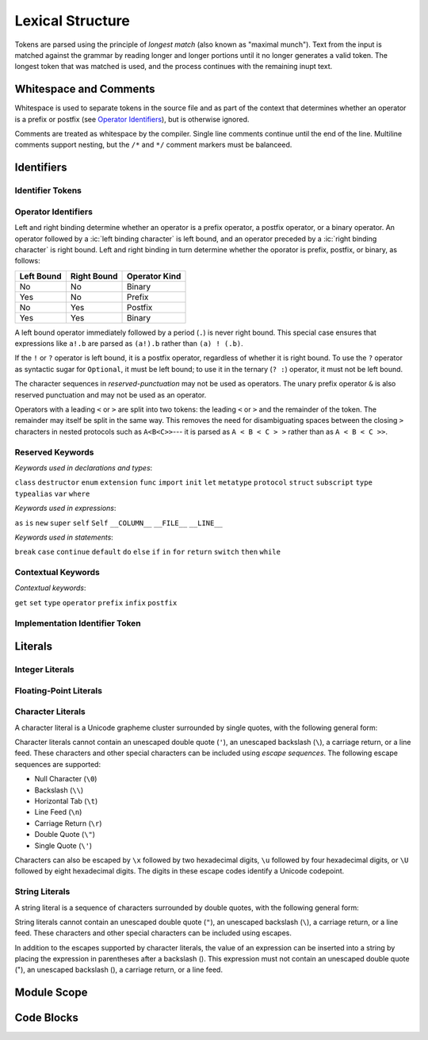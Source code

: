 Lexical Structure
=================

.. TODO: Write a brief intro to this chapter.

.. TODO: Revisit and polish the prose below

Tokens are parsed using the principle of
*longest match* (also known as "maximal munch").
Text from the input is matched against the grammar
by reading longer and longer portions
until it no longer generates a valid token.
The longest token that was matched is used,
and the process continues with the remaining inupt text.

Whitespace and Comments
-----------------------

.. langref-grammar

    whitespace ::= ' '
    whitespace ::= '\n'
    whitespace ::= '\r'
    whitespace ::= '\t'
    whitespace ::= '\0'

    comment    ::= //.*[\n\r]
    comment    ::= /* .... */

.. ** (Matches the * above, to fix RST syntax highlighting in VIM.)

Whitespace is used to separate tokens in the source file
and as part of the context
that determines whether an operator is a prefix or postfix
(see `Operator Identifiers`_),
but is otherwise ignored.

Comments are treated as whitespace by the compiler.
Single line comments continue until the end of the line.
Multiline comments support nesting,
but the ``/*`` and ``*/`` comment markers must be balanceed.

.. TR: LangRef says comments are ignored *and* treated as whitespace.
   Is there a difference?
   (TODO: If it's just whitespace, add `comment` to the end of `whitespace`.)

.. syntax-grammar::

    Grammar of whitespace and comments

    whitespace --> U+0000 | U+0009 | U+000A | U+000D | U+0020
    comment --> single-line-comment | multiline-comment

    single-line-comment --> ``//`` comment-text line-end
    comment-text --> Any text
    line-end --> U+000A | U+000D

    multiline-comment --> ``/*`` multiline-comment-text ``*/``
    multiline-comment-text --> Any text


Identifiers
-----------


Identifier Tokens
~~~~~~~~~~~~~~~~~

.. TODO: Add grammar for identifier-list to Identifiers (used in Closure Expressions).
    identifier-list --> identifier | identifier ``,`` identifier-list



Operator Identifiers
~~~~~~~~~~~~~~~~~~~~

.. langref-grammar

    operator ::= [@/=-+*%<>!&|^~]+
    operator ::= \.\.

      Note: excludes '=', see [1]
            excludes '->', see [2]
            excludes unary '&', see [3]
            excludes '//', '/*', and '*/', see [4]
            '..' is an operator, not two '.'s.

    operator-binary ::= operator
    operator-prefix ::= operator
    operator-postfix ::= operator

    left-binder  ::= [ \r\n\t\(\[\{,;:]
    right-binder ::= [ \r\n\t\)\]\},;:]

    any-identifier ::= identifier | operator

.. syntax-grammar::

    Grammar of operators

    operator --> operator-character operator-OPT
    operator --> `..`

    operator-character --> ``@`` | ``/`` | ``=`` | ``-`` | ``+`` | ``*`` | ``%`` | ``<`` | ``>`` | ``!`` | ``&`` | ``|`` | ``^`` | ``~``

    binary-operator --> operator
    prefix-operator --> operator
    postfix-operator --> operator

    any-identifier --> identifier | operator

    left-binding-character --> U+0020 | U+000D | U+000A | U+0009 | ``(`` | ``[`` | ``{`` | ``,`` | ``;`` | ``:``
    right-binding-character --> U+0020 | U+000D | U+000A | U+0009 | ``)`` | ``]`` | ``}`` | ``,`` | ``;`` | ``:``

.. TODO: Move any-identifier.  It doesn't belong here -- it's not an operator.

Left and right binding determine whether an operator is
a prefix operator, a postfix operator, or a binary operator.
An operator followed by a :ic:`left binding character` is left bound,
and an operator preceded by a :ic:`right binding character` is right bound.
Left and right binding in turn determine
whether the oporator is prefix, postfix, or binary, as follows:

========== =========== =============
Left Bound Right Bound Operator Kind
========== =========== =============
No         No          Binary
Yes        No          Prefix
No         Yes         Postfix
Yes        Yes         Binary
========== =========== =============

A left bound operator immediately followed by a period (``.``) is never right bound.
This special case ensures that expressions like ``a!.b`` are parsed
as ``(a!).b`` rather than ``(a) ! (.b)``.

If the ``!`` or ``?`` operator is left bound, it is a postfix operator,
regardless of whether it is right bound.
To use the ``?`` operator as syntactic sugar for ``Optional``, it must be left bound;
to use it in the ternary (``? :``) operator, it must not be left bound.

.. langref-grammar

    punctuation ::= '('
    punctuation ::= ')'
    punctuation ::= '{'
    punctuation ::= '}'
    punctuation ::= '['
    punctuation ::= ']'
    punctuation ::= '.'
    punctuation ::= ','
    punctuation ::= ';'
    punctuation ::= ':'
    punctuation ::= '='
    punctuation ::= '->'
    punctuation ::= '...'
    punctuation ::= '&' // unary prefix operator

.. syntax-grammar::

    Grammar of reserved punctuation

    reserved-punctuation --> ``=`` | ``->`` | ``//`` | ``/*`` | ``*/`` | ``...`` | ``{`` | ``}`` | ``(`` | ``)`` | ``[`` | ``]`` | ``.`` | ``,`` | ``;`` | ``:``

The character sequences in *reserved-punctuation* may not be used as operators.
The unary prefix operator ``&`` is also reserved punctuation and may not be used as an operator.

Operators with a leading ``<`` or ``>`` are split into two tokens:
the leading ``<`` or ``>`` and the remainder of the token.
The remainder may itself be split in the same way.
This removes the need for disambiguating spaces between the closing ``>`` characters
in nested protocols such as ``A<B<C>>``---
it is parsed as ``A < B < C > >`` rather than as ``A < B < C >>``.

.. langref
    When parsing certain grammatical constructs that involve '<' and '>' (such
    as protocol composition types), an operator with a leading '<' or '>' may
    be split into two or more tokens: the leading '<' or '>' and the remainder
    of the token, which may be an operator or punctuation token that may itself
    be further split. This rule allows us to parse nested constructs such as
    A<B<C>> without requiring spaces between the closing '>'s.


Reserved Keywords
~~~~~~~~~~~~~~~~~

.. langref-grammar

    keyword ::= 'class'
    keyword ::= 'destructor'
    keyword ::= 'extension'
    keyword ::= 'import'
    keyword ::= 'init'
    keyword ::= 'def'
    keyword ::= 'metatype'
    keyword ::= 'enum'
    keyword ::= 'protocol'
    keyword ::= 'type'
    keyword ::= 'struct'
    keyword ::= 'subscript'
    keyword ::= 'typealias'
    keyword ::= 'var'
    keyword ::= 'where'
    keyword ::= 'break'
    keyword ::= 'case'
    keyword ::= 'continue'
    keyword ::= 'default'
    keyword ::= 'do'
    keyword ::= 'else'
    keyword ::= 'if'
    keyword ::= 'in'
    keyword ::= 'for'
    keyword ::= 'return'
    keyword ::= 'switch'
    keyword ::= 'then'
    keyword ::= 'while'
    keyword ::= 'as'
    keyword ::= 'is'
    keyword ::= 'new'
    keyword ::= 'super'
    keyword ::= 'self'
    keyword ::= 'Self'
    keyword ::= '__COLUMN__'
    keyword ::= '__FILE__'
    keyword ::= '__LINE__'

*Keywords used in declarations and types*:

``class``
``destructor``
``enum``
``extension``
``func``
``import``
``init``
``let``
``metatype``
``protocol``
``struct``
``subscript``
``type``
``typealias``
``var``
``where``

*Keywords used in expressions*:

``as``
``is``
``new``
``super``
``self``
``Self``
``__COLUMN__``
``__FILE__``
``__LINE__``

.. TODO: We have a variaty of keywords that appear twice -- once as
   keywords and then again as literal text in the definition of
   expression literals.  Let's see if we can't factor them out so one
   terminal can appear in both places.  For example keyword-as or
   keyword-FILE.  This issue holds for *all* keywords -- they appear as
   literals on the right hand side of multiple definitions.
   Note that 'keyword' is never used on the right hand of any other rule;
   it's just a list of all keywords.
   We can have this just be an informational table then,
   rather than an actual set of production rules.
   The same is true of punctuation, whitespace, and comments.
   If possible, it would be great to generate these tables
   by extracting the code-voice literals from production rules
   rather than maintaining them by hand.

.. TODO: TR: Are 'operator', 'associativity', and 'precedence' reserved keywords?
    For instance, in operators.swift, we find the following example:
    operator infix ++++ {
        precedence 195
        associativity left
    }
    This example works just fine as of rev. 11445

*Keywords used in statements*:

``break``
``case``
``continue``
``default``
``do``
``else``
``if``
``in``
``for``
``return``
``switch``
``then``
``while``


Contextual Keywords
~~~~~~~~~~~~~~~~~~~

.. langref-grammar

	get
  	infix
  	operator
  	postfix
 	prefix
  	set
  	type

*Contextual keywords*:

``get``
``set``
``type``
``operator``
``prefix``
``infix``
``postfix``

.. TODO: TR: Are 'associativity', 'precedence', 'left', 'right', 'none' contextual keywords?
	For instance, in operators.swift, we find the following example:
	operator infix ++++ {
		precedence 195
  		associativity left
	}
	This example works as of rev. 11445


Implementation Identifier Token
~~~~~~~~~~~~~~~~~~~~~~~~~~~~~~~

.. langref-grammar

    dollarident ::= '$' id-continue+

.. TODO: Translate dollar-identifier grammar after we've translated the identifier grammar.


Literals
--------

.. TODO: For each kind of literal, there are several possible types that the value created could have.
   Type inference determines which type is used.
   If the list of possible types is fixed, it might be worth writing down.
   But I seem to remember that it isn't set ahead of time,
   rather that it's based on which types the value can be converted to.
   This information may belong better in a chapter on type conversion.

.. Note: The top-level grammar for literals is in "Expressions".

Integer Literals
~~~~~~~~~~~~~~~~

.. langref-grammar

    integer_literal ::= [0-9][0-9_]*
    integer_literal ::= 0x[0-9a-fA-F][0-9a-fA-F_]*
    integer_literal ::= 0o[0-7][0-7_]*
    integer_literal ::= 0b[01][01_]*

.. syntax-grammar::

    Grammar of integer literals

    integer-literal --> binary-integer-literal | octal-integer-literal | decimal-integer-literal-literal | hexedecimal-integer-literal

    binary-integer-literal --> ``0b`` binary-digits
    octal-integer-literal --> ``0o`` octal-digits
    decimal-integer-literal --> decimal-digits
    hexadecimal-integer-literal --> ``0x`` hexadecimal-digits

    binary-digits --> binary-digit binary-digit-tail-OPT
    octal-digits --> octal-digit octal-digit-tail-OPT
    decimal-digits --> decimal-digit decimal-digit-tail-OPT
    hexadecimal-digits --> hexadecimal-digit hexadecimal-digit-tail-OPT

    binary-digit --> ``0`` | ``1``
    octal-digit --> ``0`` | ``1`` | ``2`` | ``3`` | ``4`` | ``5`` | ``6`` | ``7``
    decimal-digit --> ``0`` | ``1`` | ``2`` | ``3`` | ``4`` | ``5`` | ``6`` | ``7`` | ``8`` | ``9``
    hexidecimal-digit --> decimal-digit
    hexidecimal-digit --> ``A`` | ``B`` | ``C`` | ``D`` | ``E`` | ``F``
    hexidecimal-digit --> ``a`` | ``b`` | ``c`` | ``d`` | ``e`` | ``f``

    binary-digit-tail --> binary-digit binary-digit-tail-OPT | ``_`` binary-digit-tail-OPT
    octal-digit-tail --> octal-digit octal-digit-tail-OPT | ``_`` octal-digit-tail-OPT
    decimal-digit-tail --> decimal-digit decimal-digit-tail-OPT | ``_`` decimal-digit-tail-OPT
    hexadecimal-digit-tail --> hexadecimal-digit hexadecimal-digit-tail-OPT | ``_``hexadecimal-digit-tail-OPT

.. TR: This grammar matches the LangRef in permitting a trailing
   underscore, allowing things like 1_000_ to be matched.  Is that
   desired?

   (If not, change foo-digit-tail to read foo-digit | ``_`` foo-digit.)

Floating-Point Literals
~~~~~~~~~~~~~~~~~~~~~~~

.. langref-grammar

    floating_literal ::= [0-9][0-9_]*\.[0-9][0-9_]*
    floating_literal ::= [0-9][0-9_]*\.[0-9][0-9_]*[eE][+-]?[0-9][0-9_]*
    floating_literal ::= [0-9][0-9_]*[eE][+-]?[0-9][0-9_]*
    floating_literal ::= 0x[0-9A-Fa-f][0-9A-Fa-f_]*
                           (\.[0-9A-Fa-f][0-9A-Fa-f_]*)?[pP][+-]?[0-9][0-9_]*

.. syntax-grammar::

   Grammar of floating-point literals

   floating-point-literal --> decimal-digits floating-point-decimal-fraction-OPT floating-point-decimal-exponent-OPT
   floating-point-literal --> ``0x`` hexadecimal-digits floating-point-hexadecimal-fraction-OPT floating-point-hexadecimal-exponent-OPT

   floating-point-decimal-fraction --> ``.`` decimal-digits
   floating-point-decimal-exponent --> floating-point-e sign-OPT decimal-digits

   floating-point-hexadecimal-fraction --> ``.`` hexadecimal-digits-OPT
   floating-point-hexadecimal-exponent --> floating-point-e sign-OPT hexadecimal-digits

   floating-point-e --> ``e`` | ``E``
   sign --> ``+`` | ``-``


Character Literals
~~~~~~~~~~~~~~~~~~

A character literal is a Unicode grapheme cluster surrounded by single quotes,
with the following general form:

.. syntax-outline::

    '<# character #>'

Character literals cannot contain
an unescaped double quote (``'``),
an unescaped backslash (``\``),
a carriage return, or a line feed.
These characters and other special characters can be included using *escape sequences*.
The following escape sequences are supported:

* Null Character (``\0``)
* Backslash (``\\``)
* Horizontal Tab (``\t``)
* Line Feed (``\n``)
* Carriage Return (``\r``)
* Double Quote (``\"``)
* Single Quote (``\'``)

.. The behavior of \n and \r is not the same as C.
   We specify exactly what those escapes mean.
   The behavior on C is platform dependent --
   in text mode, \n maps to the platform's line separator
   which could be CR or LF or CRLF.

Characters can also be escaped by ``\x`` followed by two hexadecimal digits,
``\u`` followed by four hexadecimal digits,
or ``\U`` followed by eight hexadecimal digits.
The digits in these escape codes identify a Unicode codepoint.

.. langref-grammar

    character_literal ::= '[^'\\\n\r]|character_escape'
    character_escape  ::= [\]0 [\][\] | [\]t | [\]n | [\]r | [\]" | [\]'
    character_escape  ::= [\]x hex hex
    character_escape  ::= [\]u hex hex hex hex
    character_escape  ::= [\]U hex hex hex hex hex hex hex hex

.. syntax-grammar::

    Grammar of character literals

    character-literal --> ``'`` quoted-character ``'``
    quoted-character --> escaped-character
    quoted-character --> Any character except ``'`` ``\`` U+000A U+000D

    quoted-character --> Any character that does not match quoted-character-exceptions
    quoted-character-exceptions -- ``'`` | ``\`` | U+000A | U+000D

    escaped-character --> ``\0`` | ``\\`` | ``\t`` | ``\n`` | ``\r`` | ``\"`` | ``\'``
    escaped-character --> ``\x`` hexadecimal-digit hexadecimal-digit
    escaped-character --> ``\u`` hexadecimal-digit hexadecimal-digit hexadecimal-digit hexadecimal-digit
    escaped-character --> ``\U`` hexadecimal-digit hexadecimal-digit hexadecimal-digit hexadecimal-digit hexadecimal-digit hexadecimal-digit hexadecimal-digit hexadecimal-digit

.. TODO: Choose one of the above definitions for "does not contain".

.. TR: Is the definition of quoted-character strictly accurate?  For
   example, can I have a Unicode combining diacritic mark between single quotes
   and have it count as a character literal?  (Setting aside the fact that most
   text editors probably won't render that well.)


String Literals
~~~~~~~~~~~~~~~

A string literal is a sequence of characters surrounded by double quotes,
with the following general form:

.. syntax-outline::

    "<# text #>"

String literals cannot contain
an unescaped double quote (``"``),
an unescaped backslash (``\``),
a carriage return, or a line feed.
These characters and other special characters can be included using escapes.

.. TODO: Same escapes supported here as with character literals.

In addition to the escapes supported by character literals,
the value of an expression can be inserted into a string
by placing the expression in parentheses after a backslash (\).
This expression must not contain
an unescaped double quote ("),
an unescaped backslash (\),
a carriage return, or a line feed.

.. The following all have the same value:

   "1 2 3"
   "1 2 \(3)"
   "1 2 \(1 + 2)"
   var x = 3; "1 2 \(x)"

.. TR: Any context where string literals become implicitly null-terminated?

.. langref-grammar

    string_literal   ::= ["]([^"\\\n\r]|character_escape|escape_expr)*["]
    escape_expr      ::= [\]escape_expr_body
    escape_expr_body ::= [(]escape_expr_body[)]
    escape_expr_body ::= [^\n\r"()]

.. syntax-grammar::

    Grammar of string literals

    string-literal --> ``"`` quoted-text ``"``

    quoted-texts --> quoted-text-item quoted-text-OPT
    quoted-text-item --> escaped-character
    quoted-text-item --> ``\(`` interpolated-expression ``)``

    quoted-text-item --> Any text that does not contain ``"`` ``\`` U+000A U+000D

    quoted-text-item --> Any text that does not contain a character from quoted-text-exceptions
    quoted-text-exceptions --> ``"`` | ``\`` | U+000A | U+000D

    interpolated-expression --> Any text that matches both expression and quoted-text

.. TODO: Choose one of the above definitions for "does not contain".

.. Quoted text resolves to a sequence of escaped characters by way of
   the quoted-texts rule which allows repetition; no need to allow
   repetition in the quoted-text/escaped-character rule too.

.. TR: Paren balancing is required by the grammar of *expression* already, so I
   omitted it in the rule above.

.. TODO: Based on the above, it looks like the schema for grammar productions
   needs to let prose contain references to literals and syntactic categories.

Module Scope
------------

.. TODO: Better to describe this part of the grammar in prose.

	Also, the LangRef has the heading 'Module-Scope Declarations',
	and discusses it as part of Declaration.
	This makes me wonder whether it belongs in the Declarations chapter.

.. langref-grammar

    top-level ::= brace-item*


Code Blocks
-----------

.. syntax-outline::

    {
        <#code to execute#>
    }

.. langref-grammar

    brace-item-list ::= '{' brace-item* '}'
    brace-item      ::= decl
    brace-item      ::= expr
    brace-item      ::= stmt

.. syntax-grammar::

    Grammar of a code block

    code-block --> ``{`` code-block-items-OPT ``}``
    code-block-items --> code-block-item code-block-items-OPT
    code-block-item --> declaration | expression | statement
